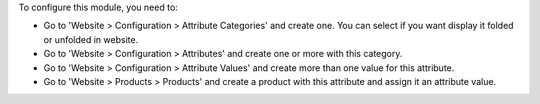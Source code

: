 To configure this module, you need to:

* Go to 'Website > Configuration > Attribute Categories' and create one.
  You can select if you want display it folded or unfolded in website.
* Go to 'Website > Configuration > Attributes' and create one or more with
  this category.
* Go to 'Website > Configuration > Attribute Values' and create more than one
  value for this attribute.
* Go to 'Website > Products > Products' and create a product with this
  attribute and assign it an attribute value.
